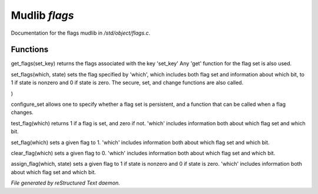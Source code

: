 ***************
Mudlib *flags*
***************

Documentation for the flags mudlib in */std/object/flags.c*.

Functions
=========



.. c:function:: nomask int get_flags(int set_key)


get_flags(set_key) returns the flags associated with the key 'set_key'
Any 'get' function for the flag set is also used.



.. c:function:: private void set_flags(int which, int state)


set_flags(which, state) sets the flag specified by 'which', which includes
both flag set and information about which bit, to 1 if state is nonzero
and 0 if state is zero.  The secure, set, and change functions are also
called.



.. c:function:: varargs nomask void configure_set(
  int set_key,
  int is_non_persistent,
  function change_func
)

configure_set allows one to specify whether a flag set is persistent,
and a function that can be called when a flag changes.



.. c:function:: nomask int test_flag(int which)


test_flag(which) returns 1 if a flag is set, and zero if not.  'which'
includes information both about which flag set and which bit.



.. c:function:: nomask void set_flag(int which)


set_flag(which) sets a given flag to 1.  'which'
includes information both about which flag set and which bit.



.. c:function:: nomask void clear_flag(int which)


clear_flag(which) sets a given flag to 0.  'which'
includes information both about which flag set and which bit.



.. c:function:: nomask void assign_flag(int which, int state)


assign_flag(which, state) sets a given flag to 1 if state is
nonzero and 0 if state is zero.  'which' includes information
both about which flag set and which bit.


*File generated by reStructured Text daemon.*
